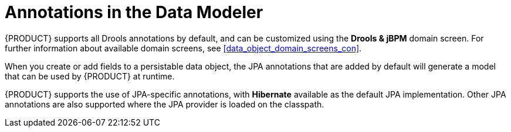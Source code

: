 [#data_modeler_annotations_con]
= Annotations in the Data Modeler

{PRODUCT} supports all Drools annotations by default, and can be customized using the *Drools & jBPM* domain screen. For further information about available domain screens, see <<data_object_domain_screens_con>>.

When you create or add fields to a persistable data object, the JPA annotations that are added by default will generate a model that can be used by {PRODUCT} at runtime.

{PRODUCT} supports the use of JPA-specific annotations, with *Hibernate* available as the default JPA implementation.
Other JPA annotations are also supported where the JPA provider is loaded on the classpath.
